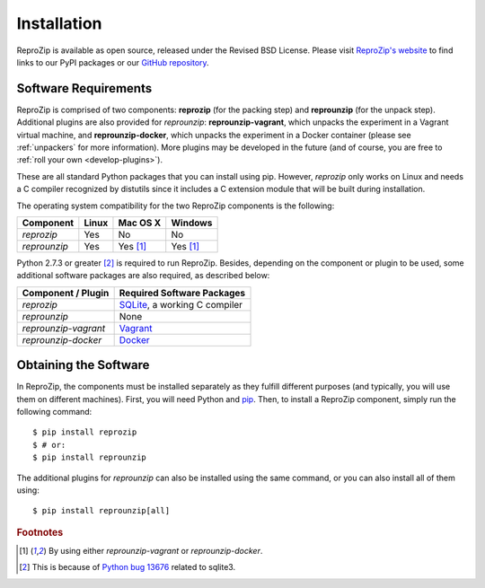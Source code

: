 Installation
************

ReproZip is available as open source, released under the Revised BSD License. Please visit `ReproZip's website <http://vida-nyu.github.io/reprozip/>`_ to find links to our PyPI packages or our `GitHub repository <https://github.com/ViDA-NYU/reprozip>`_.

Software Requirements
=====================

ReproZip is comprised of two components: **reprozip** (for the packing step) and **reprounzip** (for the unpack step). Additional plugins are also provided for *reprounzip*: **reprounzip-vagrant**, which unpacks the experiment in a Vagrant virtual machine, and **reprounzip-docker**, which unpacks the experiment in a Docker container (please see :ref:`unpackers` for more information). More plugins may be developed in the future (and of course, you are free to :ref:`roll your own <develop-plugins>`).

These are all standard Python packages that you can install using pip. However, *reprozip* only works on Linux and needs a C compiler recognized by distutils since it includes a C extension module that will be built during installation.

The operating system compatibility for the two ReproZip components is the following:

+------------------+------------+--------------+--------------+
| Component        | Linux      | Mac OS X     | Windows      |
+==================+============+==============+==============+
| *reprozip*       | Yes        | No           | No           |
+------------------+------------+--------------+--------------+
| *reprounzip*     | Yes        | Yes [#plgn]_ | Yes [#plgn]_ |
+------------------+------------+--------------+--------------+

Python 2.7.3 or greater [#bug]_ is required to run ReproZip. Besides, depending on the component or plugin to be used, some additional software packages are also required, as described below:

+------------------------------+-----------------------------------------+
| Component / Plugin           | Required Software Packages              |
+==============================+=========================================+
| *reprozip*                   | `SQLite <http://www.sqlite.org/>`_,     |
|                              | a working C compiler                    |
+------------------------------+-----------------------------------------+
| *reprounzip*                 | None                                    |
+------------------------------+-----------------------------------------+
| *reprounzip-vagrant*         | `Vagrant <https://www.vagrantup.com/>`_ |
+------------------------------+-----------------------------------------+
| *reprounzip-docker*          | `Docker <https://www.docker.com/>`_     |
+------------------------------+-----------------------------------------+

Obtaining the Software
======================

In ReproZip, the components must be installed separately as they fulfill different purposes (and typically, you will use them on different machines). First, you will need Python and `pip <https://pip.pypa.io/en/latest/installing.html>`_. Then, to install a ReproZip component, simply run the following command::

    $ pip install reprozip
    $ # or:
    $ pip install reprounzip

The additional plugins for *reprounzip* can also be installed using the same command, or you can also install all of them using::

    $ pip install reprounzip[all]

..  rubric:: Footnotes

..  [#plgn] By using either *reprounzip-vagrant* or *reprounzip-docker*.
..  [#bug] This is because of `Python bug 13676 <http://bugs.python.org/issue13676>`_ related to sqlite3.
